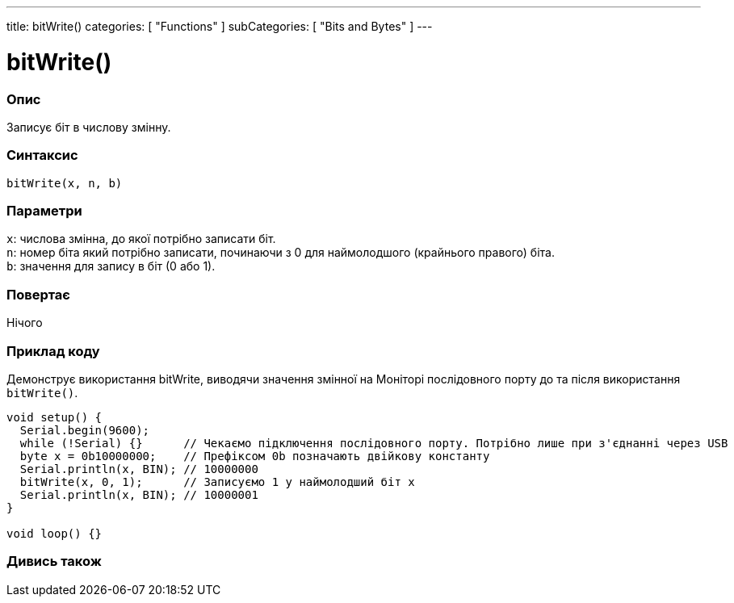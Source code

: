 ---
title: bitWrite()
categories: [ "Functions" ]
subCategories: [ "Bits and Bytes" ]
---





= bitWrite()


// OVERVIEW SECTION STARTS
[#overview]
--

[float]
=== Опис
Записує біт в числову змінну.
[%hardbreaks]


[float]
=== Синтаксис
`bitWrite(x, n, b)`


[float]
=== Параметри
`x`: числова змінна, до якої потрібно записати біт. +
`n`: номер біта який потрібно записати, починаючи з 0 для наймолодшого (крайнього правого) біта. +
`b`: значення для запису в біт (0 або 1).


[float]
=== Повертає
Нічого

--
// OVERVIEW SECTION ENDS


// HOW TO USE SECTION STARTS
[#howtouse]
--

[float]
=== Приклад коду
Демонструє використання bitWrite, виводячи значення змінної на Моніторі послідовного порту до та після використання `bitWrite()`.


[source,arduino]
----
void setup() {
  Serial.begin(9600);
  while (!Serial) {}      // Чекаємо підключення послідовного порту. Потрібно лише при з'єднанні через USB
  byte x = 0b10000000;    // Префіксом 0b позначають двійкову константу
  Serial.println(x, BIN); // 10000000
  bitWrite(x, 0, 1);      // Записуємо 1 у наймолодший біт x
  Serial.println(x, BIN); // 10000001
}

void loop() {}
----
[%hardbreaks]
--
// HOW TO USE SECTION ENDS


// SEE ALSO SECTION
[#see_also]
--

[float]
=== Дивись також

--
// SEE ALSO SECTION ENDS
